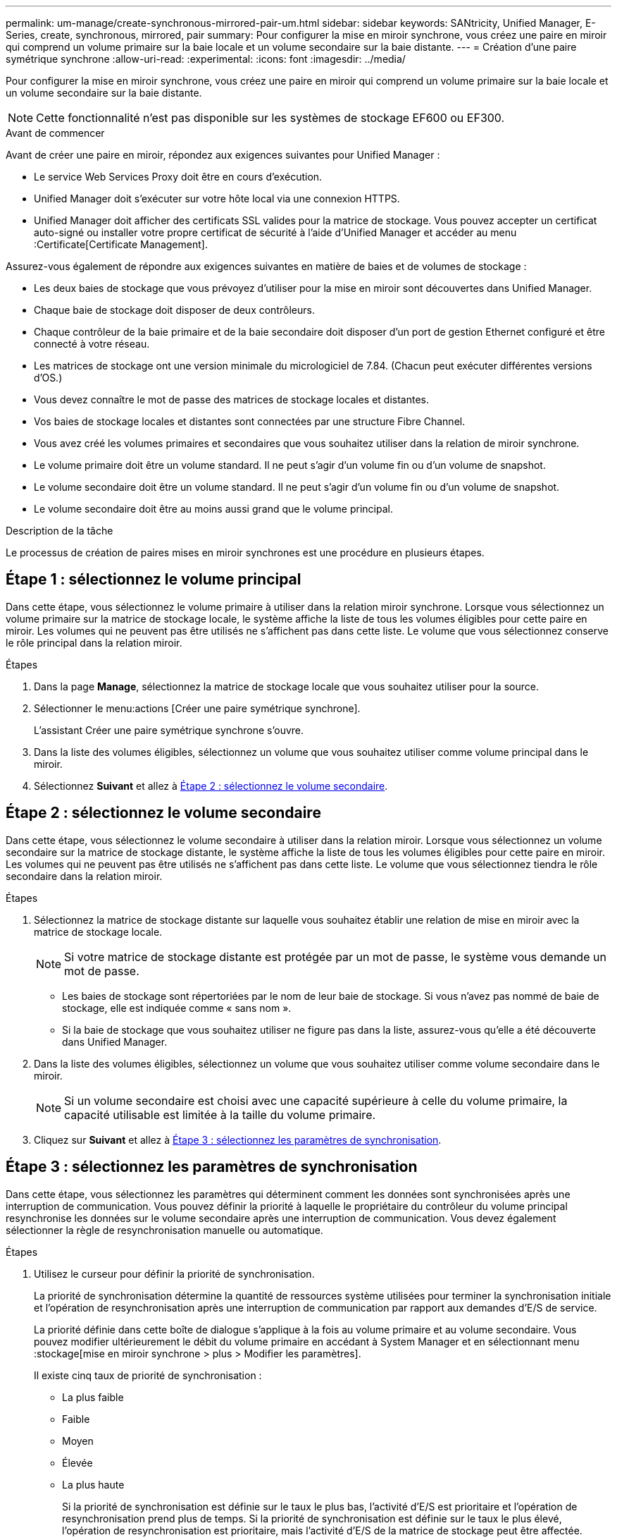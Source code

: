 ---
permalink: um-manage/create-synchronous-mirrored-pair-um.html 
sidebar: sidebar 
keywords: SANtricity, Unified Manager, E-Series, create, synchronous, mirrored, pair 
summary: Pour configurer la mise en miroir synchrone, vous créez une paire en miroir qui comprend un volume primaire sur la baie locale et un volume secondaire sur la baie distante. 
---
= Création d'une paire symétrique synchrone
:allow-uri-read: 
:experimental: 
:icons: font
:imagesdir: ../media/


[role="lead"]
Pour configurer la mise en miroir synchrone, vous créez une paire en miroir qui comprend un volume primaire sur la baie locale et un volume secondaire sur la baie distante.

[NOTE]
====
Cette fonctionnalité n'est pas disponible sur les systèmes de stockage EF600 ou EF300.

====
.Avant de commencer
Avant de créer une paire en miroir, répondez aux exigences suivantes pour Unified Manager :

* Le service Web Services Proxy doit être en cours d'exécution.
* Unified Manager doit s'exécuter sur votre hôte local via une connexion HTTPS.
* Unified Manager doit afficher des certificats SSL valides pour la matrice de stockage. Vous pouvez accepter un certificat auto-signé ou installer votre propre certificat de sécurité à l'aide d'Unified Manager et accéder au menu :Certificate[Certificate Management].


Assurez-vous également de répondre aux exigences suivantes en matière de baies et de volumes de stockage :

* Les deux baies de stockage que vous prévoyez d'utiliser pour la mise en miroir sont découvertes dans Unified Manager.
* Chaque baie de stockage doit disposer de deux contrôleurs.
* Chaque contrôleur de la baie primaire et de la baie secondaire doit disposer d'un port de gestion Ethernet configuré et être connecté à votre réseau.
* Les matrices de stockage ont une version minimale du micrologiciel de 7.84. (Chacun peut exécuter différentes versions d'OS.)
* Vous devez connaître le mot de passe des matrices de stockage locales et distantes.
* Vos baies de stockage locales et distantes sont connectées par une structure Fibre Channel.
* Vous avez créé les volumes primaires et secondaires que vous souhaitez utiliser dans la relation de miroir synchrone.
* Le volume primaire doit être un volume standard. Il ne peut s'agir d'un volume fin ou d'un volume de snapshot.
* Le volume secondaire doit être un volume standard. Il ne peut s'agir d'un volume fin ou d'un volume de snapshot.
* Le volume secondaire doit être au moins aussi grand que le volume principal.


.Description de la tâche
Le processus de création de paires mises en miroir synchrones est une procédure en plusieurs étapes.



== Étape 1 : sélectionnez le volume principal

Dans cette étape, vous sélectionnez le volume primaire à utiliser dans la relation miroir synchrone. Lorsque vous sélectionnez un volume primaire sur la matrice de stockage locale, le système affiche la liste de tous les volumes éligibles pour cette paire en miroir. Les volumes qui ne peuvent pas être utilisés ne s'affichent pas dans cette liste. Le volume que vous sélectionnez conserve le rôle principal dans la relation miroir.

.Étapes
. Dans la page *Manage*, sélectionnez la matrice de stockage locale que vous souhaitez utiliser pour la source.
. Sélectionner le menu:actions [Créer une paire symétrique synchrone].
+
L'assistant Créer une paire symétrique synchrone s'ouvre.

. Dans la liste des volumes éligibles, sélectionnez un volume que vous souhaitez utiliser comme volume principal dans le miroir.
. Sélectionnez *Suivant* et allez à <<Étape 2 : sélectionnez le volume secondaire>>.




== Étape 2 : sélectionnez le volume secondaire

Dans cette étape, vous sélectionnez le volume secondaire à utiliser dans la relation miroir. Lorsque vous sélectionnez un volume secondaire sur la matrice de stockage distante, le système affiche la liste de tous les volumes éligibles pour cette paire en miroir. Les volumes qui ne peuvent pas être utilisés ne s'affichent pas dans cette liste. Le volume que vous sélectionnez tiendra le rôle secondaire dans la relation miroir.

.Étapes
. Sélectionnez la matrice de stockage distante sur laquelle vous souhaitez établir une relation de mise en miroir avec la matrice de stockage locale.
+
[NOTE]
====
Si votre matrice de stockage distante est protégée par un mot de passe, le système vous demande un mot de passe.

====
+
** Les baies de stockage sont répertoriées par le nom de leur baie de stockage. Si vous n'avez pas nommé de baie de stockage, elle est indiquée comme « sans nom ».
** Si la baie de stockage que vous souhaitez utiliser ne figure pas dans la liste, assurez-vous qu'elle a été découverte dans Unified Manager.


. Dans la liste des volumes éligibles, sélectionnez un volume que vous souhaitez utiliser comme volume secondaire dans le miroir.
+
[NOTE]
====
Si un volume secondaire est choisi avec une capacité supérieure à celle du volume primaire, la capacité utilisable est limitée à la taille du volume primaire.

====
. Cliquez sur *Suivant* et allez à <<Étape 3 : sélectionnez les paramètres de synchronisation>>.




== Étape 3 : sélectionnez les paramètres de synchronisation

Dans cette étape, vous sélectionnez les paramètres qui déterminent comment les données sont synchronisées après une interruption de communication. Vous pouvez définir la priorité à laquelle le propriétaire du contrôleur du volume principal resynchronise les données sur le volume secondaire après une interruption de communication. Vous devez également sélectionner la règle de resynchronisation manuelle ou automatique.

.Étapes
. Utilisez le curseur pour définir la priorité de synchronisation.
+
La priorité de synchronisation détermine la quantité de ressources système utilisées pour terminer la synchronisation initiale et l'opération de resynchronisation après une interruption de communication par rapport aux demandes d'E/S de service.

+
La priorité définie dans cette boîte de dialogue s'applique à la fois au volume primaire et au volume secondaire. Vous pouvez modifier ultérieurement le débit du volume primaire en accédant à System Manager et en sélectionnant menu :stockage[mise en miroir synchrone > plus > Modifier les paramètres].

+
Il existe cinq taux de priorité de synchronisation :

+
** La plus faible
** Faible
** Moyen
** Élevée
** La plus haute
+
Si la priorité de synchronisation est définie sur le taux le plus bas, l'activité d'E/S est prioritaire et l'opération de resynchronisation prend plus de temps. Si la priorité de synchronisation est définie sur le taux le plus élevé, l'opération de resynchronisation est prioritaire, mais l'activité d'E/S de la matrice de stockage peut être affectée.



. Indiquez si vous souhaitez resynchroniser les paires mises en miroir sur la baie de stockage distante manuellement ou automatiquement.
+
** *Manuel* (option recommandée) -- sélectionnez cette option pour que la synchronisation puisse être reprise manuellement après la restauration de la communication sur une paire symétrique. Cette option offre la meilleure possibilité de récupérer des données.
** *Automatique* -- sélectionnez cette option pour démarrer la resynchronisation automatiquement après la restauration de la communication vers une paire symétrique.
+
Pour reprendre la synchronisation manuellement, accédez à System Manager et sélectionnez menu:Storage[Synchronous Mirroring], mettez en surbrillance la paire symétrique dans le tableau et sélectionnez *reprendre* sous *plus*.



. Cliquez sur *Finish* pour terminer la séquence de mise en miroir synchrone.


.Résultats
Une fois la mise en miroir activée, le système effectue les actions suivantes :

* Commence la synchronisation initiale entre la matrice de stockage locale et la matrice de stockage distante.
* Définit la priorité de synchronisation et la règle de resynchronisation.
* Réserve le port le plus numéroté du contrôleur HIC pour la transmission des données en miroir.
+
Les demandes d'E/S reçues sur ce port ne sont acceptées que par le propriétaire du contrôleur préféré distant du volume secondaire de la paire en miroir. (Les réservations sur le volume primaire sont autorisées.)

* Crée deux volumes de capacité réservée, un pour chaque contrôleur, qui sont utilisés pour la journalisation des informations d'écriture afin de restaurer les données à partir de la réinitialisation du contrôleur et d'autres interruptions temporaires.
+
La capacité de chaque volume est de 128 Mio. Cependant, si les volumes sont placés dans un pool, 4 Gio sont réservées pour chaque volume.



.Une fois que vous avez terminé
Accédez à System Manager et sélectionnez menu:Home [opérations de visualisation en cours] pour afficher la progression de l'opération de mise en miroir synchrone. Cette opération peut être longue et peut affecter les performances du système.
